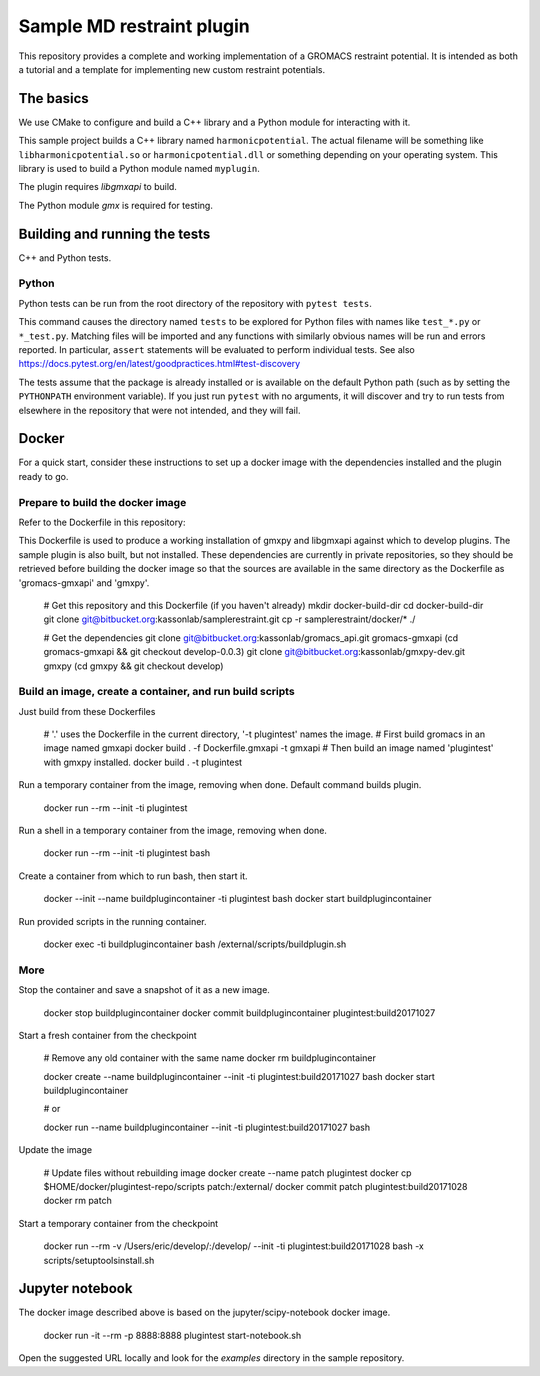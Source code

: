 ==========================
Sample MD restraint plugin
==========================

This repository provides a complete and working implementation of a GROMACS restraint potential. It is intended as both
a tutorial and a template for implementing new custom restraint potentials.

The basics
==========

We use CMake to configure and build a C++ library and a Python module for interacting with it.

This sample project builds a C++ library named ``harmonicpotential``.
The actual filename will be something like ``libharmonicpotential.so`` or ``harmonicpotential.dll``
or something depending on your operating system.
This library is used to build a Python module named ``myplugin``.

The plugin requires `libgmxapi` to build.

The Python module `gmx` is required for testing.

Building and running the tests
==============================

C++ and Python tests.


Python
------

Python tests can be run from the root directory of the repository with ``pytest tests``.

This command causes the directory named ``tests`` to be explored for Python files with names like ``test_*.py`` or
``*_test.py``.
Matching files will be imported and any functions with similarly obvious names will be run and errors reported.
In particular, ``assert`` statements will be evaluated to perform individual tests.
See also https://docs.pytest.org/en/latest/goodpractices.html#test-discovery

The tests assume that the package is already installed or is available on the default Python path (such as by setting
the ``PYTHONPATH`` environment variable).
If you just run ``pytest`` with no arguments, it will discover and try to run tests from elsewhere in the repository
that were not intended, and they will fail.

Docker
======

For a quick start, consider these instructions to set up a docker image with the dependencies installed and the
plugin ready to go.

Prepare to build the docker image
---------------------------------

Refer to the Dockerfile in this repository:

This Dockerfile is used to produce a working installation of gmxpy and libgmxapi
against which to develop plugins. The sample plugin is also built, but not installed.
These dependencies are currently in private repositories, so they should be
retrieved before building the docker image so that the sources are available in
the same directory as the Dockerfile as 'gromacs-gmxapi' and 'gmxpy'.

    # Get this repository and this Dockerfile (if you haven't already)
    mkdir docker-build-dir
    cd docker-build-dir
    git clone git@bitbucket.org:kassonlab/samplerestraint.git
    cp -r samplerestraint/docker/* ./

    # Get the dependencies
    git clone git@bitbucket.org:kassonlab/gromacs_api.git gromacs-gmxapi
    (cd gromacs-gmxapi && git checkout develop-0.0.3)
    git clone git@bitbucket.org:kassonlab/gmxpy-dev.git gmxpy
    (cd gmxpy && git checkout develop)

Build an image, create a container, and run build scripts
---------------------------------------------------------

Just build from these Dockerfiles

    # '.' uses the Dockerfile in the current directory, '-t plugintest' names the image.
    # First build gromacs in an image named gmxapi
    docker build . -f Dockerfile.gmxapi -t gmxapi
    # Then build an image named 'plugintest' with gmxpy installed.
    docker build . -t plugintest

Run a temporary container from the image, removing when done. Default command builds plugin.

    docker run --rm --init -ti plugintest

Run a shell in a temporary container from the image, removing when done.

    docker run --rm --init -ti plugintest bash

Create a container from which to run bash, then start it.

    docker --init --name buildplugincontainer -ti plugintest bash
    docker start buildplugincontainer

Run provided scripts in the running container.

    docker exec -ti buildplugincontainer bash /external/scripts/buildplugin.sh

More
----

Stop the container and save a snapshot of it as a new image.

    docker stop buildplugincontainer
    docker commit buildplugincontainer plugintest:build20171027

Start a fresh container from the checkpoint

    # Remove any old container with the same name
    docker rm buildplugincontainer

    docker create --name buildplugincontainer --init -ti plugintest:build20171027 bash
    docker start buildplugincontainer

    # or

    docker run --name buildplugincontainer --init -ti plugintest:build20171027 bash

Update the image

    # Update files without rebuilding image
    docker create --name patch plugintest
    docker cp $HOME/docker/plugintest-repo/scripts patch:/external/
    docker commit patch plugintest:build20171028
    docker rm patch

Start a temporary container from the checkpoint

    docker run --rm -v /Users/eric/develop/:/develop/ --init -ti plugintest:build20171028 bash -x scripts/setuptoolsinstall.sh

Jupyter notebook
================

The docker image described above is based on the jupyter/scipy-notebook docker image.

    docker run -it --rm -p 8888:8888 plugintest start-notebook.sh

Open the suggested URL locally and look for the `examples` directory in the sample repository.
